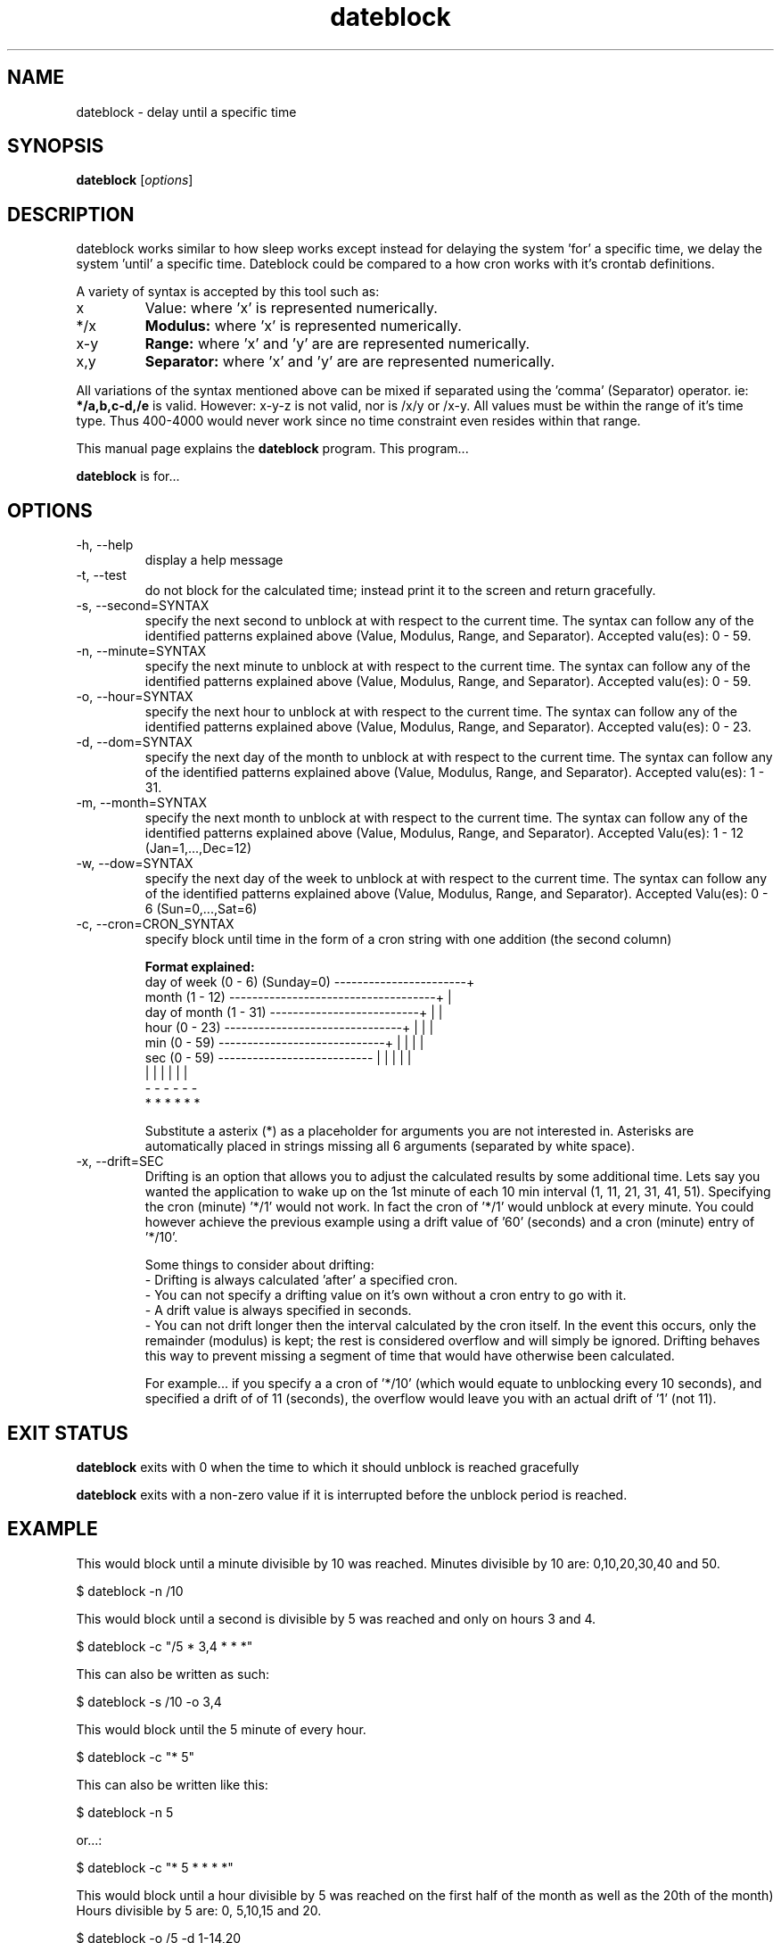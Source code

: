 .\Datetools provide a method of manipulating and working dates and times.
.\Copyright (C) 2013-2015 Chris Caron <lead2gold@gmail.com>
.\
.\This file is part of Datetools.  Datetools is free software; you can
.\redistribute it and/or modify it under the terms of the GNU General Public
.\License as published by the Free Software Foundation; either version 2 of
.\the License, or (at your option) any later version.
.\
.\This program is distributed in the hope that it will be useful,
.\but WITHOUT ANY WARRANTY; without even the implied warranty of
.\MERCHANTABILITY or FITNESS FOR A PARTICULAR PURPOSE.  See the
.\GNU General Public License for more details.
.\
.\You should have received a copy of the GNU General Public License along with
.\this program; if not, write to the Free Software Foundation, Inc.,
.\51 Franklin Street, Fifth Floor, Boston, MA 02110-1301, USA.
.TH dateblock 1 "October 19, 2013" "" "Dateblock"

.SH NAME
dateblock \- delay until a specific time

.SH SYNOPSIS
.B dateblock
.RI [ options ]
.br

.SH DESCRIPTION
dateblock works similar to how sleep works except instead for delaying the system 'for' a specific time, we delay the system 'until' a specific time. Dateblock could be compared to a how cron works with it's crontab definitions.
.PP
A variety of syntax is accepted by this tool such as:
.B
.IP x
Value: where 'x' is represented numerically.
.B
.IP */x (or /x)
.B
Modulus:
where 'x' is represented numerically.
.B
.IP x-y (or y-x)
.B
Range:
where 'x' and 'y' are are represented numerically.
.B
.IP x,y
.B
Separator:
where 'x' and 'y' are are represented numerically.
.PP
All variations of the syntax mentioned above can be mixed if separated using
the 'comma' (Separator) operator.  ie:
.B
*/a,b,c-d,/e
is valid. However: x-y-z is not valid, nor is /x/y or /x-y. All values must be within
the range of it's time type. Thus 400-4000 would never work since no time
constraint even resides within that range.

This manual page explains the
.B dateblock
program. This program...
.PP
\fBdateblock\fP is for...

.SH OPTIONS
.B
.IP -h,	--help
display a help message
.B
.IP -t,	--test
do not block for the calculated time; instead print it to the screen and return gracefully.
.B
.IP -s,	--second=SYNTAX
specify the next second to unblock at with respect to the current time. 
The syntax can follow any of the identified patterns explained above 
(Value, Modulus, Range, and Separator). Accepted valu(es): 0 - 59.
.B
.IP -n,	--minute=SYNTAX
specify the next minute to unblock at with respect to the
current time. The syntax can follow any of the identified
patterns explained above (Value, Modulus, Range, and Separator).
Accepted valu(es): 0 - 59.
.B
.IP -o,	--hour=SYNTAX
specify the next hour to unblock at with respect to the
current time. The syntax can follow any of the identified
patterns explained above (Value, Modulus, Range, and Separator).
Accepted valu(es): 0 - 23.
.B
.IP -d,	--dom=SYNTAX
specify the next day of the month to unblock at with respect to
the current time. The syntax can follow any of the identified
patterns explained above (Value, Modulus, Range, and Separator).
Accepted valu(es): 1 - 31.
.B
.IP -m,	--month=SYNTAX
specify the next month to unblock at with respect to the
current time. The syntax can follow any of the identified
patterns explained above (Value, Modulus, Range, and Separator).
Accepted Valu(es): 1 - 12 (Jan=1,...,Dec=12)
.B
.IP -w,	--dow=SYNTAX
specify the next day of the week to unblock at with respect to
the current time. The syntax can follow any of the identified
patterns explained above (Value, Modulus, Range, and Separator).
Accepted Valu(es): 0 - 6 (Sun=0,...,Sat=6)
.B
.IP -c,	--cron=CRON_SYNTAX
specify block until time in the form of a cron string with one
addition (the second column)

.B
Format explained:
    day of week (0 - 6) (Sunday=0) -----------------------+
    month (1 - 12) ------------------------------------+  |
    day of month (1 - 31) --------------------------+  |  |
    hour (0 - 23) -------------------------------+  |  |  |
    min (0 - 59) -----------------------------+  |  |  |  |
    sec (0 - 59) ---------------------------  |  |  |  |  |
                                           |  |  |  |  |  |
                                           -  -  -  -  -  -
                                           *  *  *  *  *  *

Substitute a asterix (*) as a placeholder for arguments you
are not interested in. Asterisks are automatically placed in
strings missing all 6 arguments (separated by white space).
.B
.IP -x,	--drift=SEC
Drifting is an option that allows you to adjust the
calculated results by some additional time.  Lets say you
wanted the application to wake up on the 1st minute of each
10 min interval (1, 11, 21, 31, 41, 51). Specifying the cron
(minute) '*/1' would not work. In fact the cron of '*/1'
would unblock at every minute. You could however achieve the
previous example using a drift value of '60' (seconds) and a
cron (minute) entry of '*/10'.

Some things to consider about drifting:
 - Drifting is always calculated 'after' a specified cron.
 - You can not specify a drifting value on it's own without a cron entry to go with it.
 - A drift value is always specified in seconds.
 - You can not drift longer then the interval calculated by the cron itself. In the event this occurs, only the remainder (modulus) is kept; the rest is considered overflow and will simply be ignored.  Drifting behaves this way to prevent missing a segment of time that would have otherwise been calculated.

For example... if you specify a a cron of '*/10' (which would equate to unblocking every 10 seconds), and specified a drift of of 11 (seconds), the overflow would leave you with an actual drift of '1' (not 11).
.SH "EXIT STATUS"
.B
dateblock
exits with 0 when the time to which it should unblock is reached gracefully

.B
dateblock
exits with a non-zero value if it is interrupted before the unblock period is reached.

.SH EXAMPLE
This would block until a minute divisible by 10 was reached.  Minutes divisible by 10 are: 0,10,20,30,40 and 50.

.B
    $ dateblock -n /10

This would block until a second is divisible by 5 was reached and only on hours 3 and 4.

.B
    $ dateblock -c "/5 * 3,4 * * *"

This can also be written as such:

.B
    $ dateblock -s /10 -o 3,4

This would block until the 5 minute of every hour.

.B
    $ dateblock -c "* 5"

This can also be written like this:

.B
    $ dateblock -n 5

or...:

.B
    $ dateblock -c "* 5 * * * *"

This would block until a hour divisible by 5 was reached on the first half of the month as well as the 20th of the month) Hours divisible by 5 are: 0, 5,10,15 and 20.

.B
   $ dateblock -o /5 -d 1-14,20
.SH "COPYRIGHT"
Copyright  ©  2013-2015  Free  Software  Foundation,  Inc.   License  GPLv2+: GNU GPL version 2 or later <http://gnu.org/licenses/gpl.html>.

This is free software: you are free to change and redistribute it.  There is NO  WARRANTY,  to  the extent permitted by law.
.SH "SEE ALSO"
\fBdatemath\fP(1)
.SH AUTHOR
Chris Caron <lead2gold@gmail.com>
